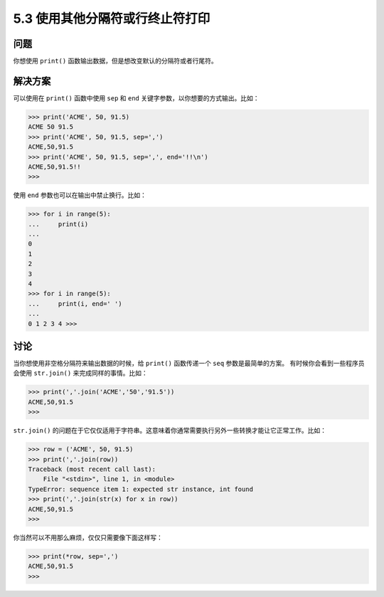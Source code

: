 ==============================
5.3 使用其他分隔符或行终止符打印
==============================

----------
问题
----------
你想使用 ``print()`` 函数输出数据，但是想改变默认的分隔符或者行尾符。

----------
解决方案
----------
可以使用在 ``print()`` 函数中使用 ``sep`` 和 ``end`` 关键字参数，以你想要的方式输出。比如：

.. code-block:: python

    >>> print('ACME', 50, 91.5)
    ACME 50 91.5
    >>> print('ACME', 50, 91.5, sep=',')
    ACME,50,91.5
    >>> print('ACME', 50, 91.5, sep=',', end='!!\n')
    ACME,50,91.5!!
    >>>

使用 ``end`` 参数也可以在输出中禁止换行。比如：

.. code-block:: python

    >>> for i in range(5):
    ...     print(i)
    ...
    0
    1
    2
    3
    4
    >>> for i in range(5):
    ...     print(i, end=' ')
    ...
    0 1 2 3 4 >>>

----------
讨论
----------
当你想使用非空格分隔符来输出数据的时候，给 ``print()`` 函数传递一个 ``seq`` 参数是最简单的方案。
有时候你会看到一些程序员会使用 ``str.join()`` 来完成同样的事情。比如：

.. code-block:: python

    >>> print(','.join('ACME','50','91.5'))
    ACME,50,91.5
    >>>

``str.join()`` 的问题在于它仅仅适用于字符串。这意味着你通常需要执行另外一些转换才能让它正常工作。比如：

.. code-block:: python

    >>> row = ('ACME', 50, 91.5)
    >>> print(','.join(row))
    Traceback (most recent call last):
        File "<stdin>", line 1, in <module>
    TypeError: sequence item 1: expected str instance, int found
    >>> print(','.join(str(x) for x in row))
    ACME,50,91.5
    >>>

你当然可以不用那么麻烦，仅仅只需要像下面这样写：

.. code-block:: python

    >>> print(*row, sep=',')
    ACME,50,91.5
    >>>

